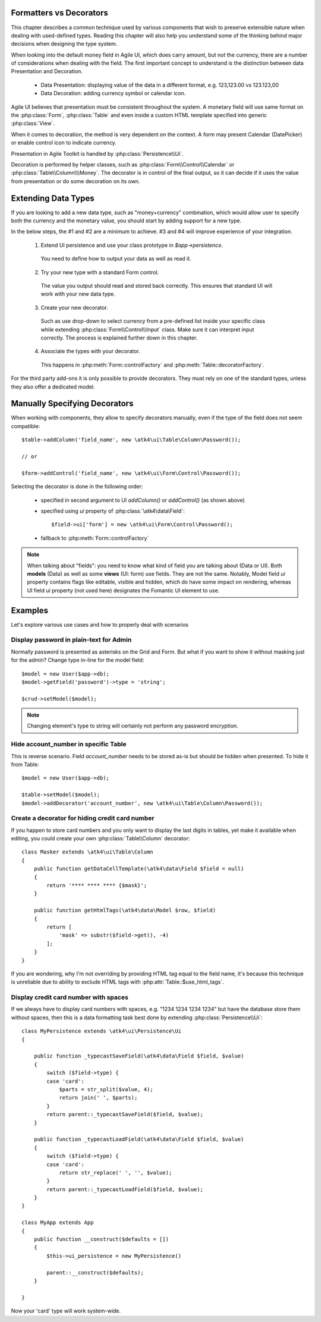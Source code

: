 
.. _type-presentation:

Formatters vs Decorators
========================

This chapter describes a common technique used by various components that wish to preserve
extensible nature when dealing with used-defined types. Reading this chapter will also help
you understand some of the thinking behind major decisions when designing the type system.

When looking into the default money field in Agile UI, which does carry amount, but not
the currency, there are a number of considerations when dealing with the field. The first
important concept to understand is the distinction between data Presentation and Decoration.

 - Data Presentation: displaying value of the data in a different format, e.g. 123,123.00 vs 123.123,00
 - Data Decoration: adding currency symbol or calendar icon.

Agile UI believes that presentation must be consistent throughout the system. A monetary
field will use same format on the :php:class:`Form`, :php:class:`Table` and even inside a
custom HTML template specified into generic :php:class:`View`. 

When it comes to decoration, the method is very dependent on the context. A form may present
Calendar (DatePicker) or enable control icon to indicate currency.

Presentation in Agile Toolkit is handled by :php:class:`Persistence\\Ui`.

Decoration is performed by helper classes, such as :php:class:`Form\\Control\\Calendar` or
:php:class:`Table\\Column\\\Money`. The decorator is in control of the final output, so it can decide if
it uses the value from presentation or do some decoration on its own.

Extending Data Types
====================

If you are looking to add a new data type, such as "money+currency" combination, which would
allow user to specify both the currency and the monetary value, you should start by adding
support for a new type.

In the below steps, the #1 and #2 are a minimum to achieve. #3 and #4 will improve experience
of your integration.

 1. Extend UI persistence and use your class prototype in `$app->persistence`.

  You need to define how to output your data as well as read it.

 2. Try your new type with a standard Form control.

  The value you output should read and stored back correctly.
  This ensures that standard UI will work with your new data type.

 3. Create your new decorator.

  Such as use drop-down to select currency from a pre-defined list inside your specific class
  while extending :php:class:`Form\\Control\\Input` class. Make sure it can interpret input correctly.
  The process is explained further down in this chapter.

 4. Associate the types with your decorator.

  This happens in :php:meth:`Form::controlFactory` and :php:meth:`Table::decoratorFactory`.

For the third party add-ons it is only possible to provide decorators. They must rely on one of
the standard types, unless they also offer a dedicated model.

Manually Specifying Decorators
==============================

When working with components, they allow to specify decorators manually, even if the type
of the field does not seem compatible::

    $table->addColumn('field_name', new \atk4\ui\Table\Column\Password());

    // or

    $form->addControl('field_name', new \atk4\ui\Form\Control\Password());

Selecting the decorator is done in the following order:

 - specified in second argument to UI `addColumn()` or `addControl()` (as shown above)
 - specified using `ui` property of :php:class:`\atk4\data\Field`::

    $field->ui['form'] = new \atk4\ui\Form\Control\Password();

 - fallback to :php:meth:`Form::controlFactory`

.. note:: When talking about "fields": you need to know what kind of field you are talking about (Data or UI).
    Both **models** (Data) as well as some **views** (UI: form) use fields. They are not the same.
    Notably, Model field `ui` property contains flags like editable, visible and hidden,
    which do have some impact on rendering, whereas UI field `ui` property (not used here)
    designates the Fomantic UI element to use.

Examples
========

Let's explore various use cases and how to properly deal with scenarios

Display password in plain-text for Admin
----------------------------------------

Normally password is presented as asterisks on the Grid and Form. But what if you want to
show it without masking just for the admin? Change type in-line for the model field::

    $model = new User($app->db);
    $model->getField('password')->type = 'string';

    $crud->setModel($model);

.. note:: Changing element's type to string will certainly not perform any password encryption.

Hide account_number in specific Table
-------------------------------------

This is reverse scenario. Field `account_number` needs to be stored as-is but should be
hidden when presented. To hide it from Table::

    $model = new User($app->db);
    
    $table->setModel($model);
    $model->addDecorator('account_number', new \atk4\ui\Table\Column\Password());

Create a decorator for hiding credit card number
------------------------------------------------

If you happen to store card numbers and you only want to display the last digits in tables,
yet make it available when editing, you could create your own :php:class:`Table\\Column` decorator::

    class Masker extends \atk4\ui\Table\Column
    {
        public function getDataCellTemplate(\atk4\data\Field $field = null)
        {
            return '**** **** **** {$mask}';
        }

        public function getHtmlTags(\atk4\data\Model $row, $field)
        {
            return [
                'mask' => substr($field->get(), -4) 
            ];
        }
    }

If you are wondering, why I'm not overriding by providing HTML tag equal to the field name,
it's because this technique is unreliable due to ability to exclude HTML tags with
:php:attr:`Table::$use_html_tags`.

Display credit card number with spaces
--------------------------------------
If we always have to display card numbers with spaces, e.g. "1234 1234 1234 1234" but have
the database store them without spaces, then this is a data formatting task best done by
extending :php:class:`Persistence\\Ui`::

    class MyPersistence extends \atk4\ui\Persistence\Ui
    {

        public function _typecastSaveField(\atk4\data\Field $field, $value)
        {
            switch ($field->type) {
            case 'card':
                $parts = str_split($value, 4);
                return join(' ', $parts);
            }
            return parent::_typecastSaveField($field, $value);
        }

        public function _typecastLoadField(\atk4\data\Field $field, $value)
        {
            switch ($field->type) {
            case 'card':
                return str_replace(' ', '', $value);
            }
            return parent::_typecastLoadField($field, $value);
        }
    }

    class MyApp extends App
    {
        public function __construct($defaults = [])
        {
            $this->ui_persistence = new MyPersistence()

            parent::__construct($defaults);
        }

    }

Now your 'card' type will work system-wide.
